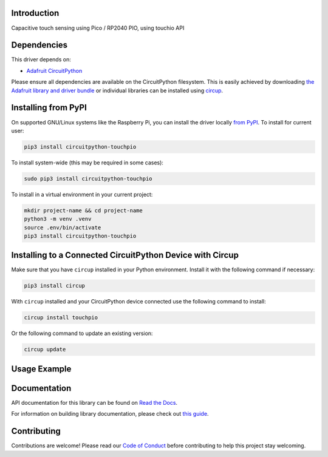 Introduction
============


.. image:: https://readthedocs.org/projects/circuitpython-touchpio/badge/?version=latest
    :target: https://circuitpython-touchpio.readthedocs.io/
    :alt: Documentation Status



.. image:: https://img.shields.io/discord/327254708534116352.svg
    :target: https://adafru.it/discord
    :alt: Discord


.. image:: https://github.com/todbot/CircuitPython_TouchPIO/workflows/Build%20CI/badge.svg
    :target: https://github.com/todbot/CircuitPython_TouchPIO/actions
    :alt: Build Status


.. image:: https://img.shields.io/badge/code%20style-black-000000.svg
    :target: https://github.com/psf/black
    :alt: Code Style: Black

Capacitive touch sensing using Pico / RP2040 PIO, using touchio API


Dependencies
=============
This driver depends on:

* `Adafruit CircuitPython <https://github.com/adafruit/circuitpython>`_

Please ensure all dependencies are available on the CircuitPython filesystem.
This is easily achieved by downloading
`the Adafruit library and driver bundle <https://circuitpython.org/libraries>`_
or individual libraries can be installed using
`circup <https://github.com/adafruit/circup>`_.

Installing from PyPI
=====================

On supported GNU/Linux systems like the Raspberry Pi, you can install the driver locally `from
PyPI <https://pypi.org/project/circuitpython-touchpio/>`_.
To install for current user:

.. code-block:: shell

    pip3 install circuitpython-touchpio

To install system-wide (this may be required in some cases):

.. code-block:: shell

    sudo pip3 install circuitpython-touchpio

To install in a virtual environment in your current project:

.. code-block:: shell

    mkdir project-name && cd project-name
    python3 -m venv .venv
    source .env/bin/activate
    pip3 install circuitpython-touchpio

Installing to a Connected CircuitPython Device with Circup
==========================================================

Make sure that you have ``circup`` installed in your Python environment.
Install it with the following command if necessary:

.. code-block:: shell

    pip3 install circup

With ``circup`` installed and your CircuitPython device connected use the
following command to install:

.. code-block:: shell

    circup install touchpio

Or the following command to update an existing version:

.. code-block:: shell

    circup update

Usage Example
=============

.. code-block::python

    import touchio
    import board

    touch = touchio.TouchIn(board.GP2)
    while True:
    	if touch.value:
            print("touched!")



Documentation
=============
API documentation for this library can be found on `Read the Docs <https://circuitpython-touchpio.readthedocs.io/>`_.

For information on building library documentation, please check out
`this guide <https://learn.adafruit.com/creating-and-sharing-a-circuitpython-library/sharing-our-docs-on-readthedocs#sphinx-5-1>`_.

Contributing
============

Contributions are welcome! Please read our `Code of Conduct
<https://github.com/todbot/CircuitPython_TouchPIO/blob/HEAD/CODE_OF_CONDUCT.md>`_
before contributing to help this project stay welcoming.

